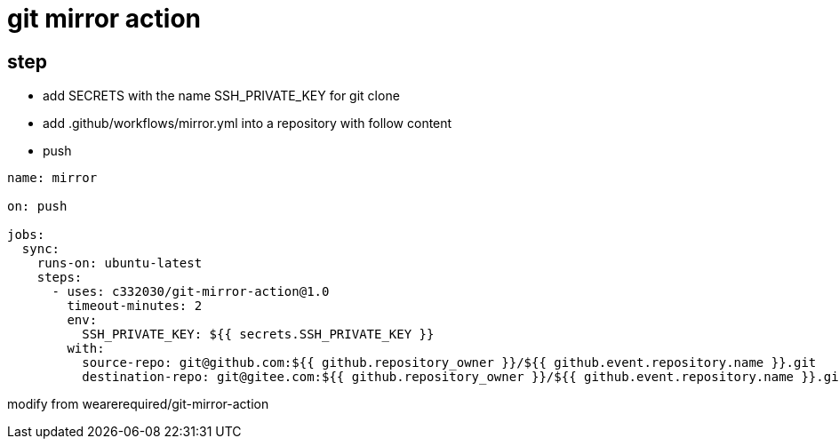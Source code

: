 
= git mirror action

== step

- add SECRETS with the name SSH_PRIVATE_KEY for git clone
- add .github/workflows/mirror.yml into a repository with follow content
- push

[source,yaml]
----

name: mirror

on: push

jobs:
  sync:
    runs-on: ubuntu-latest
    steps:
      - uses: c332030/git-mirror-action@1.0
        timeout-minutes: 2
        env:
          SSH_PRIVATE_KEY: ${{ secrets.SSH_PRIVATE_KEY }}
        with:
          source-repo: git@github.com:${{ github.repository_owner }}/${{ github.event.repository.name }}.git
          destination-repo: git@gitee.com:${{ github.repository_owner }}/${{ github.event.repository.name }}.git

----

modify from wearerequired/git-mirror-action

